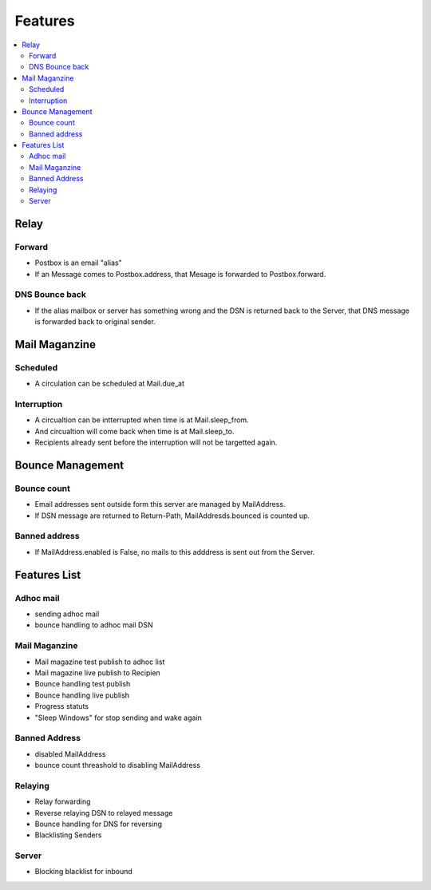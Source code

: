 ============
Features
============

.. contents::
    :local:

Relay
======

Forward
------------------------

- Postbox is an email "alias" 
- If an Message comes to Postbox.address, that Mesage is forwarded to Postbox.forward. 

DNS Bounce back
---------------------------------

- If the alias mailbox or server has something wrong and the DSN is returned back to the Server,
  that DNS message is forwarded back to original sender.

Mail Maganzine
==================

Scheduled
-----------

- A circulation can be scheduled at Mail.due_at

Interruption
------------------------

- A circualtion can be intterrupted when time is at Mail.sleep_from.
- And circualtion will come back when time is at Mail.sleep_to.
- Recipients already sent before the interruption will not be targetted again.

Bounce Management
=================

Bounce count
-------------

- Email addresses sent outside form this server are managed by MailAddress.
- If DSN message are returned to Return-Path, MailAddresds.bounced is counted up. 

Banned address
----------------

- If MailAddress.enabled is False, no mails to this adddress is sent out from the Server. 


Features List
==================

Adhoc mail
------------

- sending adhoc mail
- bounce handling to adhoc mail DSN 

Mail Maganzine
--------------------

- Mail magazine test publish to adhoc list
- Mail magazine live publish to Recipien
- Bounce handling test publish
- Bounce handling live publish
- Progress statuts
- "Sleep Windows" for stop sending and wake again

Banned Address
------------------

- disabled MailAddress
- bounce count threashold to disabling MailAddress

Relaying
--------------

- Relay forwarding
- Reverse relaying DSN to relayed message
- Bounce handling for DNS for reversing
- Blacklisting Senders
 
Server
--------

- Blocking blacklist for inbound
